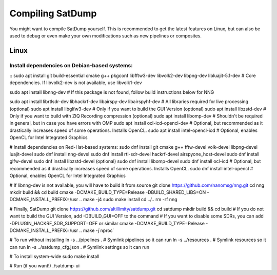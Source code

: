 Compiling SatDump
=================

You might want to compile SatDump yourself. This is recommended to get the latest features on Linux, but can also be used to debug or even make your own modifications such as new pipelines or composites.

Linux
------

Install dependencies on Debian-based systems:
^^^^^^^^^^^^^^^^^^^^^^^^^^^^^^^^^^^^^^^^^^^^^^

::
sudo apt install git build-essential cmake g++ pkgconf libfftw3-dev libvolk2-dev libpng-dev libluajit-5.1-dev # Core dependencies. If libvolk2-dev is not available, use libvolk1-dev



sudo apt install libnng-dev                                                                                   # If this package is not found, follow build instructions below for NNG

sudo apt install librtlsdr-dev libhackrf-dev libairspy-dev libairspyhf-dev                                    # All libraries required for live processing (optional)
sudo apt install libglfw3-dev                                                                                 # Only if you want to build the GUI Version (optional)
sudo apt install libzstd-dev                                                                                  # Only if you want to build with ZIQ Recording compression 
(optional)
sudo apt install libomp-dev                                                                                   # Shouldn't be required in general, but in case you have errors with OMP
sudo apt install ocl-icd-opencl-dev                                                                           # Optional, but recommended as it drastically increases speed of some operations. Installs OpenCL.
sudo apt install intel-opencl-icd                                                                             # Optional, enables OpenCL for Intel Integrated Graphics

# Install dependencies on Red-Hat-based systems:
sudo dnf install git cmake g++ fftw-devel volk-devel libpng-devel luajit-devel
sudo dnf install nng-devel
sudo dnf install rtl-sdr-devel hackrf-devel airspyone_host-devel
sudo dnf install glfw-devel
sudo dnf install libzstd-devel
(optional)
sudo dnf install libomp-devel
sudo dnf install ocl-icd                                                                                      # Optional, but recommended as it drastically increases speed of some operations. Installs OpenCL.
sudo dnf install intel-opencl                                                                                 # Optional, enables OpenCL for Intel Integrated Graphics

# If libnng-dev is not available, you will have to build it from source
git clone https://github.com/nanomsg/nng.git
cd nng
mkdir build && cd build
cmake -DCMAKE_BUILD_TYPE=Release -DBUILD_SHARED_LIBS=ON -DCMAKE_INSTALL_PREFIX=/usr ..
make -j4
sudo make install
cd ../..
rm -rf nng

# Finally, SatDump
git clone https://github.com/altillimity/satdump.git
cd satdump
mkdir build && cd build
# If you do not want to build the GUI Version, add -DBUILD_GUI=OFF to the command
# If you want to disable some SDRs, you can add -DPLUGIN_HACKRF_SDR_SUPPORT=OFF or similar
cmake -DCMAKE_BUILD_TYPE=Release -DCMAKE_INSTALL_PREFIX=/usr ..
make -j`nproc`

# To run without installing
ln -s ../pipelines .        # Symlink pipelines so it can run
ln -s ../resources .        # Symlink resources so it can run
ln -s ../satdump_cfg.json . # Symlink settings so it can run

# To install system-wide
sudo make install

# Run (if you want!)
./satdump-ui
